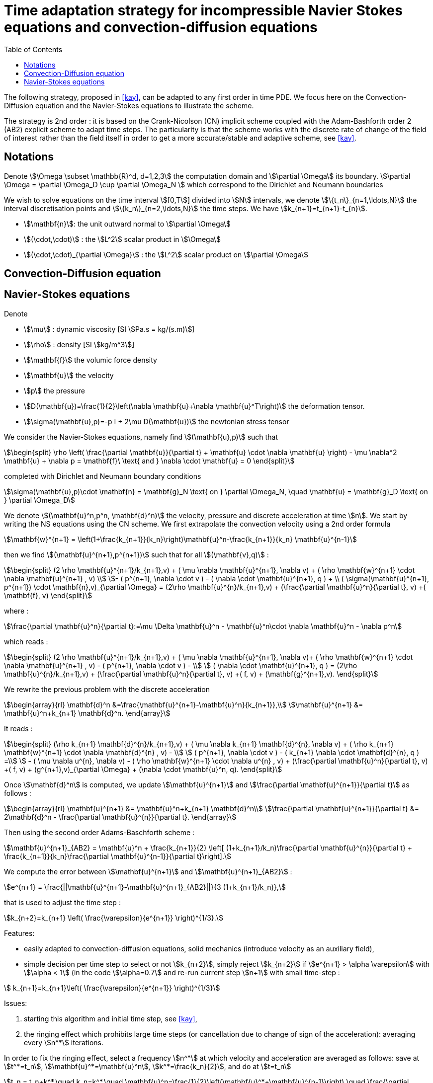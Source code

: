 = Time adaptation strategy for incompressible Navier Stokes equations and convection-diffusion equations
:toc:
:toc-placement: macro
:toclevels: 2

toc::[]

The following strategy, proposed in <<kay>>, can be adapted to any first order in time PDE. We focus here on the Convection-Diffusion equation and the Navier-Stokes equations to illustrate the scheme.

The strategy is 2nd order : it is based on the Crank-Nicolson (CN) implicit scheme coupled with the Adam-Bashforth order 2 (AB2) explicit scheme to adapt time steps. The particularity is that the scheme works with the discrete rate of change of the field of interest rather than the field itself in order to get a more accurate/stable and adaptive scheme, see <<kay>>.

==  Notations

Denote stem:[\Omega \subset \mathbb{R}^d, d=1,2,3] the computation domain and stem:[\partial \Omega] its boundary. stem:[\partial \Omega = \partial \Omega_D \cup \partial \Omega_N ] which correspond to the Dirichlet and Neumann boundaries

We wish to solve equations on the time interval stem:[[0,T]] divided into stem:[N] intervals, we denote stem:[\{t_n\}_{n=1,\ldots,N}] the interval discretisation points and stem:[\{k_n\}_{n=2,\ldots,N}] the time steps. We have stem:[k_{n+1}=t_{n+1}-t_{n}].

 - stem:[\mathbf{n}]: the unit outward normal to stem:[\partial \Omega]
 
 - stem:[(\cdot,\cdot)] : the stem:[L^2] scalar product in stem:[\Omega]
 
 - stem:[(\cdot,\cdot)_{\partial \Omega}] : the stem:[L^2] scalar product on stem:[\partial \Omega]

 
== Convection-Diffusion equation



== Navier-Stokes equations

Denote
 
 - stem:[\mu] : dynamic viscosity [SI stem:[Pa.s = kg/(s.m)]]
 
 - stem:[\rho] : density [SI stem:[kg/m^3]]
 
 - stem:[\mathbf{f}] the volumic force density
 
 - stem:[\mathbf{u}] the velocity
 
 - stem:[p] the pressure
 
 - stem:[D(\mathbf{u})=\frac{1}{2}\left(\nabla \mathbf{u}+\nabla \mathbf{u}^T\right)] the deformation tensor.
 
 - stem:[\sigma(\mathbf{u},p)=-p I + 2\mu D(\mathbf{u})] the newtonian stress tensor


We consider the Navier-Stokes equations, namely find stem:[(\mathbf{u},p)] such that 

[stem]
++++
\begin{split}
\rho \left( \frac{\partial \mathbf{u}}{\partial t} + \mathbf{u} \cdot \nabla \mathbf{u} \right) - \mu \nabla^2 \mathbf{u} + \nabla p = \mathbf{f}\ \text{ and } \nabla \cdot \mathbf{u} = 0
\end{split}
++++

completed with Dirichlet and Neumann boundary conditions

[stem]
++++
\sigma(\mathbf{u},p)\cdot \mathbf{n} = \mathbf{g}_N \text{ on } \partial \Omega_N, \quad \mathbf{u} = \mathbf{g}_D \text{ on } \partial \Omega_D
++++

We denote stem:[(\mathbf{u}^n,p^n, \mathbf{d}^n)] the velocity, pressure and discrete acceleration at time stem:[n].
We start by writing the NS equations using the CN scheme.
We first extrapolate the convection velocity using a 2nd order formula

[stem]
++++
\mathbf{w}^{n+1} = \left(1+\frac{k_{n+1}}{k_n}\right)\mathbf{u}^n-\frac{k_{n+1}}{k_n} \mathbf{u}^{n-1}
++++

then we find stem:[(\mathbf{u}^{n+1},p^{n+1})] such that for all stem:[(\mathbf{v},q)] :

[stem]
++++
\begin{split}
(2 \rho \mathbf{u}^{n+1}/k_{n+1},v) + ( \mu \nabla \mathbf{u}^{n+1}, \nabla v)  + ( \rho  \mathbf{w}^{n+1} \cdot \nabla \mathbf{u}^{n+1} , v)  \\
- ( p^{n+1}, \nabla \cdot v )  - (  \nabla \cdot \mathbf{u}^{n+1}, q ) + \\ ( \sigma(\mathbf{u}^{n+1}, p^{n+1}) \cdot \mathbf{n},v)_{\partial \Omega} = (2\rho \mathbf{u}^{n}/k_{n+1},v) + (\frac{\partial \mathbf{u}^n}{\partial t}, v) +( \mathbf{f}, v)
\end{split}
++++

where :

[stem]
++++
\frac{\partial \mathbf{u}^n}{\partial t}:=\mu \Delta \mathbf{u}^n - \mathbf{u}^n\cdot \nabla \mathbf{u}^n - \nabla p^n
++++
which reads :

[stem]
++++
\begin{split}
(2 \rho \mathbf{u}^{n+1}/k_{n+1},v) + ( \mu \nabla \mathbf{u}^{n+1}, \nabla v)+
 ( \rho  \mathbf{w}^{n+1} \cdot \nabla \mathbf{u}^{n+1} , v) - ( p^{n+1}, \nabla \cdot v )  -  \\
 (  \nabla \cdot \mathbf{u}^{n+1}, q )  = (2\rho \mathbf{u}^{n}/k_{n+1},v) + (\frac{\partial \mathbf{u}^n}{\partial t}, v) +( f, v) + (\mathbf{g}^{n+1},v).
 \end{split}
++++

We rewrite the previous problem with the discrete acceleration

[stem]
++++
\begin{array}{rl}
\mathbf{d}^n &=\frac{\mathbf{u}^{n+1}-\mathbf{u}^n}{k_{n+1}},\\
\mathbf{u}^{n+1} &= \mathbf{u}^n+k_{n+1} \mathbf{d}^n.
\end{array}
++++

It reads :

[stem]
++++
\begin{split}
(\rho k_{n+1} \mathbf{d}^{n}/k_{n+1},v) + ( \mu \nabla k_{n+1} \mathbf{d}^{n}, \nabla v)  +  ( \rho k_{n+1}  \mathbf{w}^{n+1} \cdot \nabla \mathbf{d}^{n} , v) - \\
 ( p^{n+1}, \nabla \cdot v )  - (  k_{n+1} \nabla \cdot \mathbf{d}^{n}, q ) =\\
 - ( \mu \nabla u^{n}, \nabla v)  - ( \rho   \mathbf{w}^{n+1} \cdot \nabla u^{n} , v) + 
  (\frac{\partial \mathbf{u}^n}{\partial t}, v) +( f, v) + (g^{n+1},v)_{\partial \Omega} + (\nabla \cdot \mathbf{u}^n, q).
\end{split}
++++


Once stem:[\mathbf{d}^n] is computed, we update stem:[\mathbf{u}^{n+1}] and stem:[\frac{\partial \mathbf{u}^{n+1}}{\partial t}] as follows :

[stem]
++++
\begin{array}{rl}
\mathbf{u}^{n+1} &= \mathbf{u}^n+k_{n+1} \mathbf{d}^n\\
\frac{\partial \mathbf{u}^{n+1}}{\partial t} &= 2\mathbf{d}^n - \frac{\partial \mathbf{u}^{n}}{\partial t}.
\end{array}
++++

Then using the second order Adams-Baschforth scheme :

[stem]
++++
\mathbf{u}^{n+1}_{AB2} = \mathbf{u}^n + \frac{k_{n+1}}{2} \left[ (1+k_{n+1}/k_n)\frac{\partial \mathbf{u}^{n}}{\partial t} + \frac{k_{n+1}}{k_n}\frac{\partial \mathbf{u}^{n-1}}{\partial t}\right].
++++

We compute the error between stem:[\mathbf{u}^{n+1}] and stem:[\mathbf{u}^{n+1}_{AB2}] :

[stem]
++++
e^{n+1} = \frac{||\mathbf{u}^{n+1}-\mathbf{u}^{n+1}_{AB2}||}{3 (1+k_{n+1}/k_n)},
++++

that is used to adjust the time step :

[stem]
++++
k_{n+2}=k_{n+1} \left( \frac{\varepsilon}{e^{n+1}} \right)^{1/3}.
++++


Features:

 - easily adapted to convection-diffusion equations, solid mechanics (introduce velocity as an auxiliary field),
 
 - simple decision per time step to select or not stem:[k_{n+2}], simply reject stem:[k_{n+2}] if stem:[e^{n+1} > \alpha \varepsilon] with stem:[\alpha < 1] (in the code stem:[\alpha=0.7] and re-run current step stem:[n+1] with small time-step :
 
[stem]
++++
 k_{n+1}=k_{n+1}\left( \frac{\varepsilon}{e^{n+1}} \right)^{1/3}
++++

Issues:

 1. starting this algorithm and initial time step, see <<kay>>,
 
 2. the ringing effect which prohibits large time steps (or cancellation due to change of sign of the acceleration): averaging every stem:[n^*] iterations.
 
In order to fix the ringing effect, select a frequency stem:[n^*] at which velocity and acceleration are averaged as follows:
save at stem:[t^*=t_n], stem:[\mathbf{u}^*=\mathbf{u}^n], stem:[k^*=\frac{k_n}{2}], and do at stem:[t=t_n]

[stem]
++++
t_n = t_n+k^*,\quad k_n=k^*,\quad \mathbf{u}^n=\frac{1}{2}\left(\mathbf{u}^*+\mathbf{u}^{n-1}\right),\quad \frac{\partial \mathbf{u}^n}{\partial t}=\frac{1}{2}\left(\frac{\partial \mathbf{u}^n}{\partial t}+\frac{\partial \mathbf{u}^{n-1}}{\partial t}\right)
++++

and at 
stem:[t=t_{n+1}]

[stem]
++++
t_{n+1} = t^*+\frac{k_{n+1}}{2},\quad k_{n+1}=k^*+\frac{k_{n+1}}{2},\quad \mathbf{u}^{n+1}=\mathbf{u}^*+\frac{1}{2}k_{n+1} \mathbf{d}^n,\quad \frac{\partial \mathbf{u}^{n+1}}{\partial t}=\mathbf{d}^n
++++


> **Warning** Denote stem:[h] the trace of the velocity on Dirichlet boundaries depending on space and time, i.e. stem:[\mathbf{u}(x,t) = h(x,t) \quad \forall x \in \partial \Omega_D \mbox{ and } t > 0], then note that in general stem:[h(x,\frac{t^n+t^{n-1}}{2}) \neq \frac{1}{2}(h(x, t^n) + h(x,t^{n-1}))] which means that we need to update the Dirichlet boundary conditions for stem:[\mathbf{u}^n] and stem:[\mathbf{u}^{n+1}] after averaging using say `on()`.

[bibliography]
.Bibliography
 - [[[kay]]] Adaptive time-stepping for incompressible flow part ii: Navier-stokes equations, DA Kay, PM Gresho, DF Griffiths, DJ Silvester - SIAM Journal on Scientific Computing, 2010 
